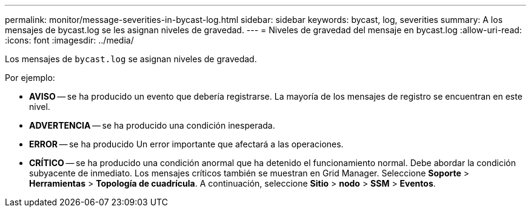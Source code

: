 ---
permalink: monitor/message-severities-in-bycast-log.html 
sidebar: sidebar 
keywords: bycast, log, severities 
summary: A los mensajes de bycast.log se les asignan niveles de gravedad. 
---
= Niveles de gravedad del mensaje en bycast.log
:allow-uri-read: 
:icons: font
:imagesdir: ../media/


[role="lead"]
Los mensajes de `bycast.log` se asignan niveles de gravedad.

Por ejemplo:

* *AVISO* -- se ha producido un evento que debería registrarse. La mayoría de los mensajes de registro se encuentran en este nivel.
* *ADVERTENCIA* -- se ha producido una condición inesperada.
* *ERROR* -- se ha producido Un error importante que afectará a las operaciones.
* *CRÍTICO* -- se ha producido una condición anormal que ha detenido el funcionamiento normal. Debe abordar la condición subyacente de inmediato. Los mensajes críticos también se muestran en Grid Manager. Seleccione *Soporte* > *Herramientas* > *Topología de cuadrícula*. A continuación, seleccione *Sitio* > *nodo* > *SSM* > *Eventos*.

